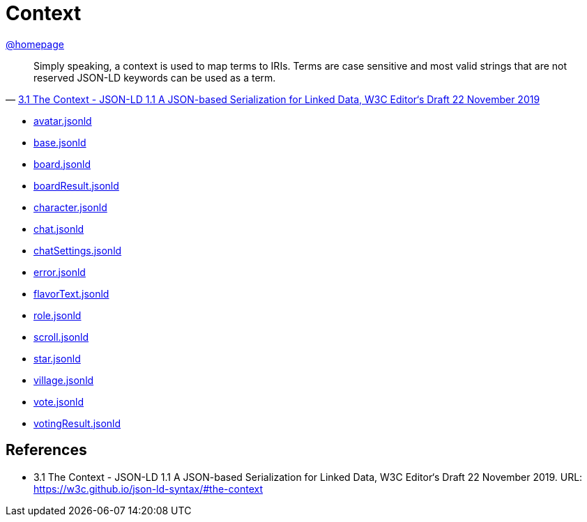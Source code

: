 = Context
:awestruct-layout: base
:showtitle:
:prev_section: defining-frontmatter
:next_section: creating-pages
:homepage: https://werewolf.world

{homepage}[@homepage]

[quote, 'https://w3c.github.io/json-ld-syntax/#the-context[3.1 The Context - JSON-LD 1.1 A JSON-based Serialization for Linked Data, W3C Editor&#8216;s Draft 22 November 2019]']
____
Simply speaking, a context is used to map terms to IRIs. Terms are case sensitive and most valid strings that are not reserved JSON-LD keywords can be used as a term. 
____

* https://werewolf.world/village/context/0.3/avatar.jsonld[avatar.jsonld]
* https://werewolf.world/village/context/0.3/base.jsonld[base.jsonld]
* https://werewolf.world/village/context/0.3/board.jsonld[board.jsonld]
* https://werewolf.world/village/context/0.3/boardResult.jsonld[boardResult.jsonld]
* https://werewolf.world/village/context/0.3/character.jsonld[character.jsonld]
* https://werewolf.world/village/context/0.3/chat.jsonld[chat.jsonld]
* https://werewolf.world/village/context/0.3/chatSettings.jsonld[chatSettings.jsonld]
* https://werewolf.world/village/context/0.3/error.jsonld[error.jsonld]
* https://werewolf.world/village/context/0.3/flavorText.jsonld[flavorText.jsonld]
* https://werewolf.world/village/context/0.3/role.jsonld[role.jsonld]
* https://werewolf.world/village/context/0.3/scroll.jsonld[scroll.jsonld]
* https://werewolf.world/village/context/0.3/star.jsonld[star.jsonld]
* https://werewolf.world/village/context/0.3/village.jsonld[village.jsonld]
* https://werewolf.world/village/context/0.3/vote.jsonld[vote.jsonld]
* https://werewolf.world/village/context/0.3/votingResult.jsonld[votingResult.jsonld]

== References
* 3.1 The Context - JSON-LD 1.1 A JSON-based Serialization for Linked Data, W3C Editor&#8216;s Draft 22 November 2019. URL: https://w3c.github.io/json-ld-syntax/#the-context